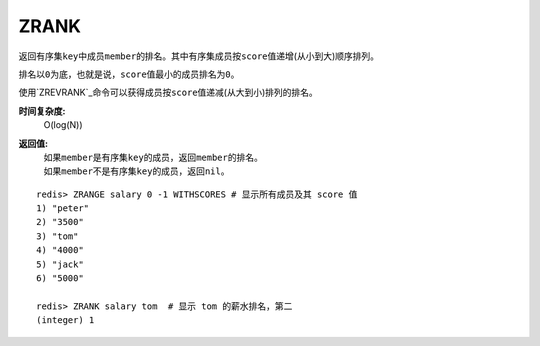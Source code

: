 .. _zrank:

ZRANK
=======

.. function:: ZRANK key member

返回有序集\ ``key``\ 中成员\ ``member``\ 的排名。其中有序集成员按\ ``score``\ 值递增(从小到大)顺序排列。

排名以\ ``0``\ 为底，也就是说，\ ``score``\ 值最小的成员排名为\ ``0``\ 。

使用\ `ZREVRANK`_\ 命令可以获得成员按\ ``score``\ 值递减(从大到小)排列的排名。

**时间复杂度:**
    O(log(N))

**返回值:**
    | 如果\ ``member``\ 是有序集\ ``key``\ 的成员，返回\ ``member``\ 的排名。
    | 如果\ ``member``\ 不是有序集\ ``key``\ 的成员，返回\ ``nil``\ 。

::

    redis> ZRANGE salary 0 -1 WITHSCORES # 显示所有成员及其 score 值
    1) "peter"
    2) "3500"
    3) "tom"
    4) "4000"
    5) "jack"
    6) "5000"

    redis> ZRANK salary tom  # 显示 tom 的薪水排名，第二
    (integer) 1


